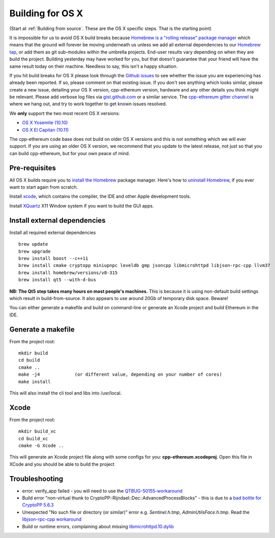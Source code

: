 
Building for OS X
================================================================================

(Start at :ref:`Building from source`. These are the OS X specific steps.
That is the starting point)

It is impossible for us to avoid OS X build breaks because `Homebrew is a "rolling
release" package manager
<https://github.com/ethereum/webthree-umbrella/issues/118>`_
which means that the ground will forever be moving underneath us unless we add
all external dependencies to our
`Homebrew tap <http://github.com/ethereum/homebrew-ethereum>`_, or add them as
git sub-modules within the umbrella projects.  End-user results vary depending
on when they are build the project.  Building yesterday may have worked for
you, but that doesn't guarantee that your friend will have the same result
today on their machine.   Needless to say, this isn't a happy situation.

If you hit build breaks for OS X please look through the `Github issues
<https://github.com/ethereum/webthree-umbrella/issues>`_ to see whether the
issue you are experiencing has already been reported.   If so, please comment
on that existing issue.  If you don't see anything which looks similar,
please create a new issue, detailing your OS X version, cpp-ethereum version,
hardware and any other details you think might be relevant.   Please add
verbose log files via `gist.github.com <http://gist.github.com>`_ or a
similar service.   The `cpp-ethereum gitter channel
<https://gitter.im/ethereum/cpp-ethereum>`_ is where we hang out, and try
to work together to get known issues resolved.

We **only** support the two most recent OS X versions:

- `OS X Yosemite (10.10) <https://en.wikipedia.org/wiki/OS_X_Yosemite>`_
- `OS X El Capitan (10.11) <https://en.wikipedia.org/wiki/OS_X_El_Capitan>`_

The cpp-ethereum code base does not build on older OS X versions and this
is not something which we will ever support.  If you are using an older
OS X version, we recommend that you update to the latest release, not
just so that you can build cpp-ethereum, but for your own peace of mind.


Pre-requisites
--------------------------------------------------------------------------------

All OS X builds require you to `install the Homebrew <http://brew.sh>`_
package manager.  Here's how to `uninstall Homebrew
<https://github.com/Homebrew/homebrew/blob/master/share/doc/homebrew/FAQ.md#how-do-i-uninstall-homebrew>`_,
if you ever want to start again from scratch.  

Install `xcode <https://developer.apple.com/xcode/download/>`_, which contains
the compiler, the IDE and other Apple development tools.

Install `XQuartz <http://xquartz.macosforge.org/landing/>`_ X11 Window
system if you want to build the GUI apps.


Install external dependencies
--------------------------------------------------------------------------------

Install all required external dependencies ::

    brew update
    brew upgrade
    brew install boost --c++11
    brew install cmake cryptopp miniupnpc leveldb gmp jsoncpp libmicrohttpd libjson-rpc-cpp llvm37
    brew install homebrew/versions/v8-315
    brew install qt5 --with-d-bus

**NB:  The Qt5 step takes many hours on most people's machines.**  This is because it is
using non-default build settings which result in build-from-source.  It also appears
to use around 20Gb of temporary disk space.   Beware!

You can either generate a makefile and build on command-line or generate an
Xcode project and build Ethereum in the IDE.

Generate a makefile
--------------------------------------------------------------------------------

From the project root: ::

    mkdir build
    cd build
    cmake ..
    make -j4             (or different value, depending on your number of cores)
    make install

This will also install the cli tool and libs into /usr/local.

Xcode
--------------------------------------------------------------------------------

From the project root: ::

    mkdir build_xc
    cd build_xc
    cmake -G Xcode ..

This will generate an Xcode project file along with some configs for you: **cpp-ethereum.xcodeproj**. Open this file in XCode and you should be able to build the project


Troubleshooting
--------------------------------------------------------------------------------

* error: verify_app failed - you will need to use the `QTBUG-50155-workaround <https://github.com/ethereum/webthree-umbrella/wiki/QTBUG-50155-workaround>`_
* Build error "non-virtual thunk to CryptoPP::Rijndael::Dec::AdvancedProcessBlocks" - this is due to a `bad bottle for CryptoPP 5.6.3 <https://github.com/ethereum/webthree-umbrella/wiki/CryptoPP-5.6.3-workaround>`_
* Unexpected "No such file or directory (or similar)" error e.g. `Sentinel.h.tmp`, `AdminUtilsFace.h.tmp`. Read the `libjson-rpc-cpp workaround <https://github.com/ethereum/webthree-umbrella/wiki/libjson-rpc-cpp-OS-X-workaround>`_
* Build or runtime errors, complaining about missing `libmicrohttpd.10.dylib <https://github.com/ethereum/webthree-umbrella/wiki/homebrew-47806-workaround>`_
